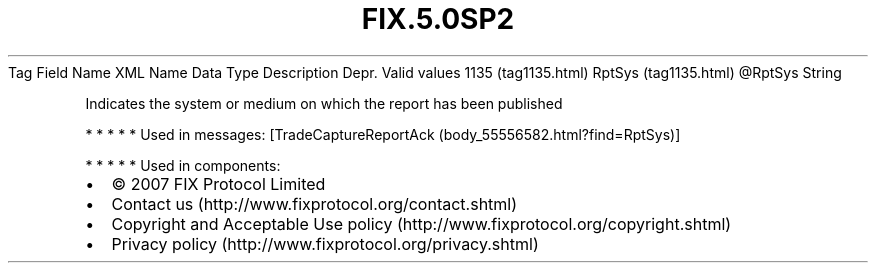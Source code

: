 .TH FIX.5.0SP2 "" "" "Tag #1135"
Tag
Field Name
XML Name
Data Type
Description
Depr.
Valid values
1135 (tag1135.html)
RptSys (tag1135.html)
\@RptSys
String
.PP
Indicates the system or medium on which the report has been
published
.PP
   *   *   *   *   *
Used in messages:
[TradeCaptureReportAck (body_55556582.html?find=RptSys)]
.PP
   *   *   *   *   *
Used in components:

.PD 0
.P
.PD

.PP
.PP
.IP \[bu] 2
© 2007 FIX Protocol Limited
.IP \[bu] 2
Contact us (http://www.fixprotocol.org/contact.shtml)
.IP \[bu] 2
Copyright and Acceptable Use policy (http://www.fixprotocol.org/copyright.shtml)
.IP \[bu] 2
Privacy policy (http://www.fixprotocol.org/privacy.shtml)
